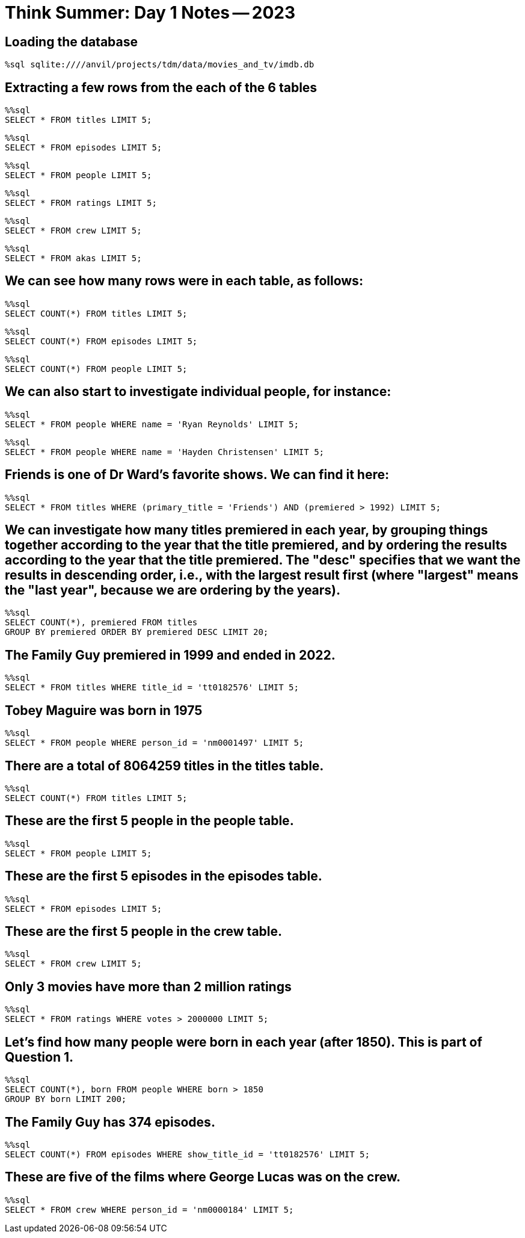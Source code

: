 = Think Summer: Day 1 Notes -- 2023

== Loading the database

[source,sql]
----
%sql sqlite:////anvil/projects/tdm/data/movies_and_tv/imdb.db
----

== Extracting a few rows from the each of the 6 tables

[source,sql]
----
%%sql
SELECT * FROM titles LIMIT 5;
----

[source,sql]
----
%%sql
SELECT * FROM episodes LIMIT 5;
----

[source,sql]
----
%%sql
SELECT * FROM people LIMIT 5;
----

[source,sql]
----
%%sql
SELECT * FROM ratings LIMIT 5;
----

[source,sql]
----
%%sql
SELECT * FROM crew LIMIT 5;
----

[source,sql]
----
%%sql
SELECT * FROM akas LIMIT 5;
----

== We can see how many rows were in each table, as follows:

[source,sql]
----
%%sql
SELECT COUNT(*) FROM titles LIMIT 5;
----

[source,sql]
----
%%sql
SELECT COUNT(*) FROM episodes LIMIT 5;
----

[source,sql]
----
%%sql
SELECT COUNT(*) FROM people LIMIT 5;
----

== We can also start to investigate individual people, for instance:

[source,sql]
----
%%sql
SELECT * FROM people WHERE name = 'Ryan Reynolds' LIMIT 5;
----

[source,sql]
----
%%sql
SELECT * FROM people WHERE name = 'Hayden Christensen' LIMIT 5;
----

== Friends is one of Dr Ward's favorite shows.  We can find it here:

[source,sql]
----
%%sql
SELECT * FROM titles WHERE (primary_title = 'Friends') AND (premiered > 1992) LIMIT 5;
----

== We can investigate how many titles premiered in each year, by grouping things together according to the year that the title premiered, and by ordering the results according to the year that the title premiered.  The "desc" specifies that we want the results in descending order, i.e., with the largest result first (where "largest" means the "last year", because we are ordering by the years).

[source,sql]
----
%%sql
SELECT COUNT(*), premiered FROM titles
GROUP BY premiered ORDER BY premiered DESC LIMIT 20;
----

== The Family Guy premiered in 1999 and ended in 2022.

[source,sql]
----
%%sql
SELECT * FROM titles WHERE title_id = 'tt0182576' LIMIT 5;
----

== Tobey Maguire was born in 1975

[source,sql]
----
%%sql
SELECT * FROM people WHERE person_id = 'nm0001497' LIMIT 5;
----

== There are a total of 8064259 titles in the titles table.

[source,sql]
----
%%sql
SELECT COUNT(*) FROM titles LIMIT 5;
----

== These are the first 5 people in the people table.

[source,sql]
----
%%sql
SELECT * FROM people LIMIT 5;
----

== These are the first 5 episodes in the episodes table.

[source,sql]
----
%%sql
SELECT * FROM episodes LIMIT 5;
----

== These are the first 5 people in the crew table.

[source,sql]
----
%%sql
SELECT * FROM crew LIMIT 5;
----

== Only 3 movies have more than 2 million ratings

[source,sql]
----
%%sql
SELECT * FROM ratings WHERE votes > 2000000 LIMIT 5;
----

== Let's find how many people were born in each year (after 1850).  This is part of Question 1.

[source,sql]
----
%%sql
SELECT COUNT(*), born FROM people WHERE born > 1850 
GROUP BY born LIMIT 200;
----

== The Family Guy has 374 episodes.

[source,sql]
----
%%sql
SELECT COUNT(*) FROM episodes WHERE show_title_id = 'tt0182576' LIMIT 5;
----

== These are five of the films where George Lucas was on the crew.

[source,sql]
----
%%sql
SELECT * FROM crew WHERE person_id = 'nm0000184' LIMIT 5;
----



